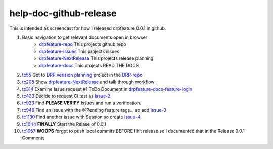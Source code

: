 
help-doc-github-release
=======================

This is intended as screencast for how I released drpfeature 0.0.1 in github.

#. Basic navigation to get relevant documents open in browser
    + drpfeature-repo_ This projects github repo
    + drpfeature-issues_ This projects issues
    + drpfeature-NextRelease_ This projects release planning
    + drpfeature-docs_ This projects READ THE DOCS
#. tc55_ Got to `DRP verision planning`_ project in the DRP-repo_
#. tc208_ Show drpfeature-NextRelease_ and talk through workflow
#. tc314_ Examine Issue request #1 ToDo Document in drpfeature-docs-feature-login_
#. tc433_ Decide to request CI test as Issue-2_
#. tc923_ Find **PLEASE VERIFY** Issues and run a verification.
#. tc946_ Find an issue with the @Pending feature tags... so add Issue-3_
#. tc1130_ Find another issue with Session so create Issue-4_
#. tc1644_ **FINALLY** Start the Relase of 0.0.1
#. tc1957_ **WOOPS** forgot to push local commits BEFORE I hit release so I documented that in the Release 0.0.1 Comments


.. _tc55: https://youtu.be/DeZvC-duT4w?t=55
.. _tc208: https://youtu.be/DeZvC-duT4w?t=208
.. _tc314: https://youtu.be/DeZvC-duT4w?t=314
.. _tc433: https://youtu.be/DeZvC-duT4w?t=433
.. _tc923: https://youtu.be/DeZvC-duT4w?t=923
.. _tc946: https://youtu.be/DeZvC-duT4w?t=946
.. _tc1130: https://youtu.be/DeZvC-duT4w?t=1130
.. _tc1644: https://youtu.be/DeZvC-duT4w?t=1644
.. _tc1957: https://youtu.be/DeZvC-duT4w?t=1957


.. raw:: html

    <div style="position: relative; padding-bottom: 5.25%; height: 0; overflow: hidden; max-width: 100%; height: auto;">
    <iframe width="640" height="360" src="https://www.youtube.com/embed/DeZvC-duT4w" frameborder="0" allow="autoplay; encrypted-media" allowfullscreen></iframe>
    </div>


.. _`DRP verision planning`: https://github.com/digitalrebar/provision/projects/4
.. _DRP-repo: https://github.com/digitalrebar/provision
.. _drpfeature-repo: https://github.com/ctrees/drpfeature
.. _drpfeature-issues: https://github.com/ctrees/drpfeature/issues
.. _drpfeature-NextRelease: https://github.com/ctrees/drpfeature/projects/1
.. _drpfeature-docs: http://drpfeature.readthedocs.io/en/latest/index.html
.. _drpfeature-docs-feature-login: http://drpfeature.readthedocs.io/en/latest/feature-login.html
.. _Issue-2: https://github.com/ctrees/drpfeature/issues/2
.. _Issue-3: https://github.com/ctrees/drpfeature/issues/3
.. _Issue-4: https://github.com/ctrees/drpfeature/issues/4